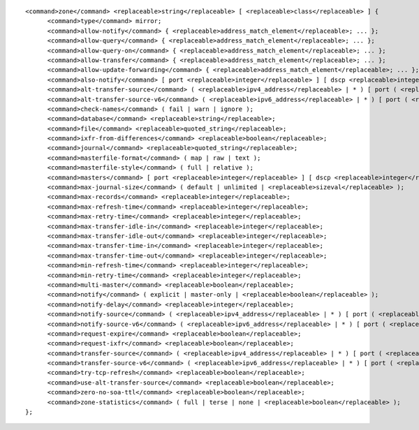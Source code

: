 ::

  <command>zone</command> <replaceable>string</replaceable> [ <replaceable>class</replaceable> ] {
  	<command>type</command> mirror;
  	<command>allow-notify</command> { <replaceable>address_match_element</replaceable>; ... };
  	<command>allow-query</command> { <replaceable>address_match_element</replaceable>; ... };
  	<command>allow-query-on</command> { <replaceable>address_match_element</replaceable>; ... };
  	<command>allow-transfer</command> { <replaceable>address_match_element</replaceable>; ... };
  	<command>allow-update-forwarding</command> { <replaceable>address_match_element</replaceable>; ... };
  	<command>also-notify</command> [ port <replaceable>integer</replaceable> ] [ dscp <replaceable>integer</replaceable> ] { ( <replaceable>masters</replaceable> | <replaceable>ipv4_address</replaceable> [ port <replaceable>integer</replaceable> ] | <replaceable>ipv6_address</replaceable> [ port <replaceable>integer</replaceable> ] ) [ key <replaceable>string</replaceable> ]; ... };
  	<command>alt-transfer-source</command> ( <replaceable>ipv4_address</replaceable> | * ) [ port ( <replaceable>integer</replaceable> | * ) ] [ dscp <replaceable>integer</replaceable> ];
  	<command>alt-transfer-source-v6</command> ( <replaceable>ipv6_address</replaceable> | * ) [ port ( <replaceable>integer</replaceable> | * ) ] [ dscp <replaceable>integer</replaceable> ];
  	<command>check-names</command> ( fail | warn | ignore );
  	<command>database</command> <replaceable>string</replaceable>;
  	<command>file</command> <replaceable>quoted_string</replaceable>;
  	<command>ixfr-from-differences</command> <replaceable>boolean</replaceable>;
  	<command>journal</command> <replaceable>quoted_string</replaceable>;
  	<command>masterfile-format</command> ( map | raw | text );
  	<command>masterfile-style</command> ( full | relative );
  	<command>masters</command> [ port <replaceable>integer</replaceable> ] [ dscp <replaceable>integer</replaceable> ] { ( <replaceable>masters</replaceable> | <replaceable>ipv4_address</replaceable> [ port <replaceable>integer</replaceable> ] | <replaceable>ipv6_address</replaceable> [ port <replaceable>integer</replaceable> ] ) [ key <replaceable>string</replaceable> ]; ... };
  	<command>max-journal-size</command> ( default | unlimited | <replaceable>sizeval</replaceable> );
  	<command>max-records</command> <replaceable>integer</replaceable>;
  	<command>max-refresh-time</command> <replaceable>integer</replaceable>;
  	<command>max-retry-time</command> <replaceable>integer</replaceable>;
  	<command>max-transfer-idle-in</command> <replaceable>integer</replaceable>;
  	<command>max-transfer-idle-out</command> <replaceable>integer</replaceable>;
  	<command>max-transfer-time-in</command> <replaceable>integer</replaceable>;
  	<command>max-transfer-time-out</command> <replaceable>integer</replaceable>;
  	<command>min-refresh-time</command> <replaceable>integer</replaceable>;
  	<command>min-retry-time</command> <replaceable>integer</replaceable>;
  	<command>multi-master</command> <replaceable>boolean</replaceable>;
  	<command>notify</command> ( explicit | master-only | <replaceable>boolean</replaceable> );
  	<command>notify-delay</command> <replaceable>integer</replaceable>;
  	<command>notify-source</command> ( <replaceable>ipv4_address</replaceable> | * ) [ port ( <replaceable>integer</replaceable> | * ) ] [ dscp <replaceable>integer</replaceable> ];
  	<command>notify-source-v6</command> ( <replaceable>ipv6_address</replaceable> | * ) [ port ( <replaceable>integer</replaceable> | * ) ] [ dscp <replaceable>integer</replaceable> ];
  	<command>request-expire</command> <replaceable>boolean</replaceable>;
  	<command>request-ixfr</command> <replaceable>boolean</replaceable>;
  	<command>transfer-source</command> ( <replaceable>ipv4_address</replaceable> | * ) [ port ( <replaceable>integer</replaceable> | * ) ] [ dscp <replaceable>integer</replaceable> ];
  	<command>transfer-source-v6</command> ( <replaceable>ipv6_address</replaceable> | * ) [ port ( <replaceable>integer</replaceable> | * ) ] [ dscp <replaceable>integer</replaceable> ];
  	<command>try-tcp-refresh</command> <replaceable>boolean</replaceable>;
  	<command>use-alt-transfer-source</command> <replaceable>boolean</replaceable>;
  	<command>zero-no-soa-ttl</command> <replaceable>boolean</replaceable>;
  	<command>zone-statistics</command> ( full | terse | none | <replaceable>boolean</replaceable> );
  };
